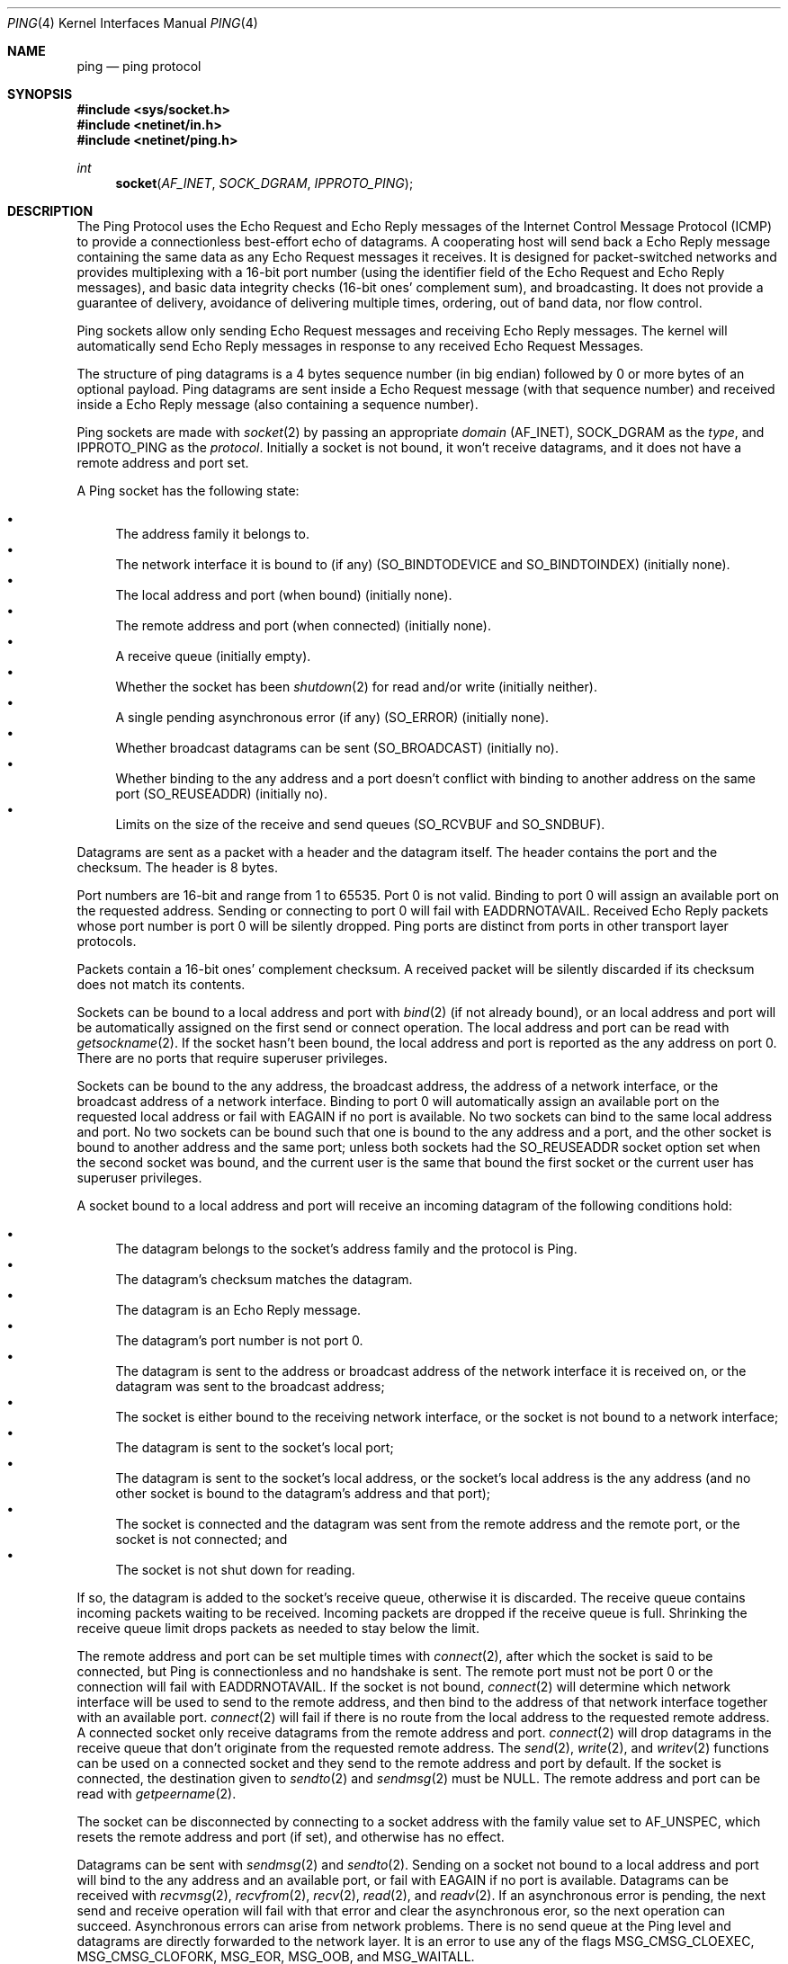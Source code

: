 .Dd June 4, 2017
.Dt PING 4
.Os
.Sh NAME
.Nm ping
.Nd ping protocol
.Sh SYNOPSIS
.In sys/socket.h
.In netinet/in.h
.In netinet/ping.h
.Ft int
.Fn socket AF_INET SOCK_DGRAM IPPROTO_PING
.Sh DESCRIPTION
The Ping Protocol uses the Echo Request and Echo Reply messages of the Internet
Control Message Protocol (ICMP) to provide a connectionless best-effort echo of
datagrams.
A cooperating host will send back a Echo Reply message containing the same data
as any Echo Request messages it receives.
It is designed for packet-switched networks and provides multiplexing with a
16-bit port number (using the identifier field of the Echo Request and Echo
Reply messages), and basic data integrity checks (16-bit ones' complement sum),
and broadcasting.
It does not provide a guarantee of delivery, avoidance of delivering multiple
times, ordering, out of band data, nor flow control.
.Pp
Ping sockets allow only sending Echo Request messages and receiving Echo Reply
messages.
The kernel will automatically send Echo Reply messages in response to any
received Echo Request Messages.
.Pp
The structure of ping datagrams is a 4 bytes sequence number (in big endian)
followed by 0 or more bytes of an optional payload.
Ping datagrams are sent inside a Echo Request message (with that sequence
number) and received inside a Echo Reply message (also containing a sequence
number).
.Pp
Ping sockets are made with
.Xr socket 2
by passing an appropriate
.Fa domain
.Dv ( AF_INET ) ,
.Dv SOCK_DGRAM
as the
.Fa type ,
and
.Dv IPPROTO_PING
as the
.Fa protocol .
Initially a socket is not bound, it won't receive datagrams, and it does not
have a remote address and port set.
.Pp
A Ping socket has the following state:
.Pp
.Bl -bullet -compact
.It
The address family it belongs to.
.It
The network interface it is bound to (if any)
.Dv ( SO_BINDTODEVICE
and
.Dv SO_BINDTOINDEX )
(initially none).
.It
The local address and port (when bound) (initially none).
.It
The remote address and port (when connected) (initially none).
.It
A receive queue (initially empty).
.It
Whether the socket has been
.Xr shutdown 2
for read and/or write (initially neither).
.It
A single pending asynchronous error (if any)
.Dv ( SO_ERROR )
(initially none).
.It
Whether broadcast datagrams can be sent
.Dv ( SO_BROADCAST )
(initially no).
.It
Whether binding to the any address and a port doesn't conflict with binding to
another address on the same port
.Dv ( SO_REUSEADDR )
(initially no).
.It
Limits on the size of the receive and send queues
.Dv ( SO_RCVBUF
and
.Dv SO_SNDBUF ) .
.El
.Pp
Datagrams are sent as a packet with a header and the datagram itself.
The header contains the port and the checksum.
The header is 8 bytes.
.Pp
Port numbers are 16-bit and range from 1 to 65535.
Port 0 is not valid.
Binding to port 0 will assign an available port on the requested address.
Sending or connecting to port 0 will fail with
.Er EADDRNOTAVAIL .
Received Echo Reply packets whose port number is port 0 will be silently
dropped.
Ping ports are distinct from ports in other transport layer protocols.
.Pp
Packets contain a 16-bit ones' complement checksum.
A received packet will be silently discarded if its checksum does not match its
contents.
.Pp
Sockets can be bound to a local address and port with
.Xr bind 2
(if not already bound),
or an local address and port will be automatically assigned on the first send
or connect operation.
The local address and port can be read with
.Xr getsockname 2 .
If the socket hasn't been bound, the local address and port is reported as the
any address on port 0.
There are no ports that require superuser privileges.
.Pp
Sockets can be bound to the any address, the broadcast address, the address of
a network interface, or the broadcast address of a network interface.
Binding to port 0 will automatically assign an available port on the requested
local address or fail with
.Er EAGAIN
if no port is available.
No two sockets can bind to the same local address and port.
No two sockets can be bound such that one is bound to the any address and a
port, and the other socket is bound to another address and the same port; unless
both sockets had the
.Dv SO_REUSEADDR
socket option set when the second socket was bound, and the current user is the
same that bound the first socket or the current user has superuser privileges.
.Pp
A socket bound to a local address and port will receive an incoming datagram of
the following conditions hold:
.Pp
.Bl -bullet -compact
.It
The datagram belongs to the socket's address family and the protocol is Ping.
.It
The datagram's checksum matches the datagram.
.It
The datagram is an Echo Reply message.
.It
The datagram's port number is not port 0.
.It
The datagram is sent to the address or broadcast address of the network
interface it is received on, or the datagram was sent to the broadcast address;
.It
The socket is either bound to the receiving network interface, or the socket is
not bound to a network interface;
.It
The datagram is sent to the socket's local port;
.It
The datagram is sent to the socket's local address, or the socket's local
address is the any address (and no other socket is bound to the datagram's
address and that port);
.It
The socket is connected and the datagram was sent from the remote address and
the remote port, or the socket is not connected; and
.It
The socket is not shut down for reading.
.El
.Pp
If so, the datagram is added to the socket's receive queue, otherwise it is
discarded.
The receive queue contains incoming packets waiting to be received.
Incoming packets are dropped if the receive queue is full.
Shrinking the receive queue limit drops packets as needed to stay below the
limit.
.Pp
The remote address and port can be set multiple times with
.Xr connect 2 ,
after which the socket is said to be connected, but Ping is connectionless and
no handshake is sent.
The remote port must not be port 0 or the connection will fail with
.Er EADDRNOTAVAIL .
If the socket is not bound,
.Xr connect 2
will determine which network interface will be used to send to the remote
address, and then bind to the address of that network interface together with an
available port.
.Xr connect 2
will fail if there is no route from the local address to the requested remote
address.
A connected socket only receive datagrams from the remote address and port.
.Xr connect 2
will drop datagrams in the receive queue that don't originate from the
requested remote address.
The
.Xr send 2 ,
.Xr write 2 ,
and
.Xr writev 2
functions can be used on a connected socket and they send to the remote address
and port by default.
If the socket is connected, the destination given to
.Xr sendto 2
and
.Xr sendmsg 2
must be
.Dv NULL .
The remote address and port can be read with
.Xr getpeername 2 .
.Pp
The socket can be disconnected by connecting to a socket address with the family
value set to
.Dv AF_UNSPEC ,
which resets the remote address and port (if set), and otherwise has no effect.
.Pp
Datagrams can be sent with
.Xr sendmsg 2
and
.Xr sendto 2 .
Sending on a socket not bound to a local address and port will bind to the
any address and an available port, or fail with
.Er EAGAIN
if no port is available.
Datagrams can be received with
.Xr recvmsg 2 ,
.Xr recvfrom 2 ,
.Xr recv 2 ,
.Xr read 2 ,
and
.Xr readv 2 .
If an asynchronous error is pending, the next send and receive operation will
fail with that error and clear the asynchronous eror, so the next operation can
succeed.
Asynchronous errors can arise from network problems.
There is no send queue at the Ping level and datagrams are directly forwarded to
the network layer.
It is an error to use any of the flags
.Dv MSG_CMSG_CLOEXEC ,
.Dv MSG_CMSG_CLOFORK ,
.Dv MSG_EOR ,
.Dv MSG_OOB ,
and
.Dv MSG_WAITALL .
.Pp
The condition of the socket can be tested with
.Xr poll 2
where
.Dv POLLIN
signifies a packet has been received (or the socket is shut down for reading),
.Dv POLLOUT
signifies a packet can be sent now (and the socket is not shut down for
writing),
.Dv POLLHUP
signifies the socket is shut down for writing, and
.Dv POLLERR
signifies an asynchronous error is pending.
.Pp
The socket can be shut down for receiving and/or sending with
.Xr shutdown 2 .
The receive queue is emptied when shut down for receive (asynchronous errors are
preserved) and receive operations will succeed with an end of file
condition, but any pending asynchronous errors will take precedence and be
delivered instead.
Sending when shut down for writing will raise
.Dv SIGPIPE
and fail with
.Er EPIPE
(regardless of a pending asynchronous error).
.Pp
Socket options can be set with
.Xr setsockopt 2
and read with
.Xr getsockopt 2
and exist on the
.Dv IPPROTO_PING
level as well as applicable underlying protocol levels.
.Pp
Broadcast Echo Requests can be sent by setting the
.Dv SO_BROADCAST
socket option with
.Xr setsockopt 2
and sending to a broadcast address of the network layer.
RFC 1122 3.2.2.6 allows hosts to ignore broadcast Echo Requests.
.Sh SOCKET OPTIONS
Ping sockets support these
.Xr setsockopt 2 /
.Xr getsockopt 2
options at level
.Dv SOL_SOCKET :
.Bl -tag -width "12345678"
.It Dv SO_BINDTODEVICE Fa "char[]"
Bind to a network interface by its name.
(Described in
.Xr if 4 )
.It Dv SO_BINDTOINDEX Fa "unsigned int"
Bind to a network interface by its index number.
(Described in
.Xr if 4 )
.It Dv SO_BROADCAST Fa "int"
Whether sending to a broadcast address is allowed.
(Described in
.Xr if 4 )
.It Dv SO_DEBUG Fa "int"
Whether the socket is in debug mode.
This option is not implemented and is initially 0.
Attempting to set it to non-zero will fail with
.Er EPERM .
(Described in
.Xr if 4 )
.It Dv SO_DOMAIN Fa "sa_family_t"
The socket
.Fa domain
(the address family).
This option can only be read.
(Described in
.Xr if 4 )
.It Dv SO_DONTROUTE Fa "int"
Whether to bypass the routing table and only send on the local network.
This option is not implemented and is initially 0.
Attempting to set it to non-zero will fail with
.Er EPERM .
(Described in
.Xr if 4 )
.It Dv SO_ERROR Fa "int"
The asynchronous pending error
(an
.Xr errno 3
value).
Cleared to 0 when read.
This option can only be read.
(Described in
.Xr if 4 )
.It Dv SO_PROTOCOL Fa "int"
The socket protocol
.Dv ( IPPROTO_PING ) .
This option can only be read.
(Described in
.Xr if 4 )
.It Dv SO_RCVBUF Fa "int"
How many bytes the receive queue can use (default is 64 pages, max 4096 pages).
(Described in
.Xr if 4 )
.It Dv SO_REUSEADDR Fa "int"
Whether binding to the any address on a port doesn't conflict with binding to
another address and the same port, if both sockets have this option set and the
user binding the second socket is the same that bound the first socket or the
user binding the second socket has superuser privileges.
(Described in
.Xr if 4 )
.It Dv SO_SNDBUF Fa "int"
How many bytes the send queue can use (default is 64 pages, max 4096 pages).
(Described in
.Xr if 4 )
.It Dv SO_TYPE Fa "int"
The socket type
.Dv ( SOCK_DGRAM ) .
This option can only be read.
(Described in
.Xr if 4 )
.El
.Sh IMPLEMENTATION NOTES
Received broadcast echo requests are ignored as permitted by RFC 1122 3.2.2.6.
.Pp
Each packet currently use a page of memory, which counts towards the receive
queue limit.
.Pp
If no specific port is requested, one is randomly selected in the dynamic port
range 32768 (inclusive) through 61000 (exclusive).
.Sh EXAMPLES
This example sends a Echo Request and blocks indefinitely until it receives a
Echo Reply.
.Va remote
is the remote socket address and
.Va remote_len
is the size of
.Va remote.
The
.Va remote
and
.Va remote_len
values should all be chosen according to the address family and network layer.
.Bd -literal
sa_family_t af = /* ... */;
const struct sockaddr *remote = /* ... */;
socklen_t remote_len = /* ... */;

int fd = socket(af, SOCK_DGRAM, IPPROTO_PING);
if (fd < 0)
        err(1, "socket");
if (connect(fd, remote, remote_len) < 0)
        err(1, "connect");
unsigned char request[56];
arc4random_buf(request, sizeof(request));
if (send(fd, request, sizeof(request), 0) < 0)
        err(1, "send");
unsigned char reply[56 + 1 /* detect too large reply */];
ssize_t amount = recv(fd, reply, sizeof(reply), 0);
if (amount < 0 )
        err(1, "recv");
if (amount == sizeof(request) && !memcmp(request, reply, sizeof(request)))
        printf("correct echo reply\\n");
else
        printf("incorrect echo reply\\n");
.Ed
.Sh ERRORS
Socket operations can fail due to these error conditions, in addition to the
error conditions of the network and link layer, and the error conditions of the
invoked function.
.Bl -tag -width [EADDRNOTAVAIL]
.It Bq Er EACCES
A datagram was sent to a broadcast address, but
.Dv SO_BROADCAST
is turned off.
.It Bq Er EADDRINUSE
The socket cannot be bound to the requested address and port because another
socket was already bound to 1) the same address and port 2) the any address
and the same port (and
.Dv SO_REUSEADDR
was not set on both sockets), or 3) some address and the same port but the
requested address was the any address (and
.Dv SO_REUSEADDR
was not set on both sockets).
.It Bq Er EADDRNOTAVAIL
The socket cannot be bound to the requested address because no network interface
had that address or broadcast address.
.It Bq Er EAGAIN
A port could not be assigned because each port in the dynamic port range had
already been bound to a socket in a conflicting manner.
.It Bq Er ECONNREFUSED
The destination host of a datagram was not listening on the port.
This error can happen asynchronously.
.It Bq Er EHOSTDOWN
The destination host of a datagram is not up.
This error can happen asynchronously.
.It Bq Er EHOSTUNREACH
The destination host of a datagram was unreachable.
This error can happen asynchronously.
.It Bq Er EISCONN
A destination address and port was specified when sending a datagram, but the
socket has already been connected to a remote address and port.
.It Bq Er EMSGSIZE
The datagram was too large to be sent because it exceeded the maximum
transmission unit (MTU) on the path between the local and remote address.
This error can happen asynchronously.
.It Bq Er ENETDOWN
The network interface used to deliver a datagram isn't up.
This error can happen asynchronously.
.It Bq Er ENETUNREACH
The destination network of a datagram was unreachable.
This error can happen asynchronously.
.It Bq Er ENETUNREACH
The remote address could not be connected because there was no route from the
local address to the remote address.
.It Bq Er ENOBUFS
There was not enough memory available for network packets.
.It Bq Er EPERM
One of the unimplemented
.Dv SO_DEBUG
and
.Dv SO_DONTROUTE
socket options was attempted to be set to a non-zero value.
.El
.Sh SEE ALSO
.Xr bind 2 ,
.Xr connect 2 ,
.Xr getpeername 2 ,
.Xr getsockname 2 ,
.Xr getsockopt 2 ,
.Xr poll 2 ,
.Xr recvfrom 2 ,
.Xr recvmsg 2 ,
.Xr sendmsg 2 ,
.Xr sendto 2 ,
.Xr setsockopt 2 ,
.Xr shutdown 2 ,
.Xr socket 2 ,
.Xr icmp 4 ,
.Xr if 4 ,
.Xr inet 4 ,
.Xr ip 4 ,
.Xr kernel 7
.Sh STANDARDS
.Rs
.%A J. Postel (ed.)
.%D September 1981
.%R STD 5
.%R RFC 792
.%T Internet Control Message Protocol - DARPA Internet Program Protocol Specification
.%Q USC/Information Sciences Institute
.Re
.Pp
.Rs
.%A Internet Engineering Task Force
.%A R. Braden (ed.)
.%D October 1989
.%R STD 3
.%R RFC 1122
.%T Requirements for Internet Hosts -- Communication Layers
.%Q USC/Information Sciences Institute
.Re
.Sh HISTORY
Ping sockets originally appeared in Sortix 1.1.
.Sh BUGS
The handling of
.Dv SO_REUSEADDR in
.Xr bind 2
does not yet enforce the two sockets to be bound by the same user or the second
socket to be bound by a user with superuser privileges.
The requirement that both sockets have
.Dv SO_REUSEADDR
set might be relaxed to only the second socket having it set when this
permission check is implemented.
.Pp
The integration with the network layer is inadequate and the asynchronous errors
.Er ECONNREFUSED ,
.Er EHOSTDOWN ,
.Er EHOSTUNREACH ,
and
.Er ENETUNREACH
are never delivered asynchronously from the network.
.Pp
Ping sockets does not yet provide access to IP header values such as the Time
To Live and does not yet report ICMP error messages.
.Pp
The
.Xr send 2
flag
.Dv MSG_DONTROUTE
and the
.Dv SO_DONTROUTE
socket option are not implemented yet.
.Pp
The
.Dv SO_SNDBUF
socket option is currently not used and the send queue is not limited at the
socket level.
.Pp
The automatic assignment of ports is random, but is statistically biased.
A random port is picked, and if it is taken, the search sequentially iterates
ports in ascending order until an available port is found or the search
terminates.
